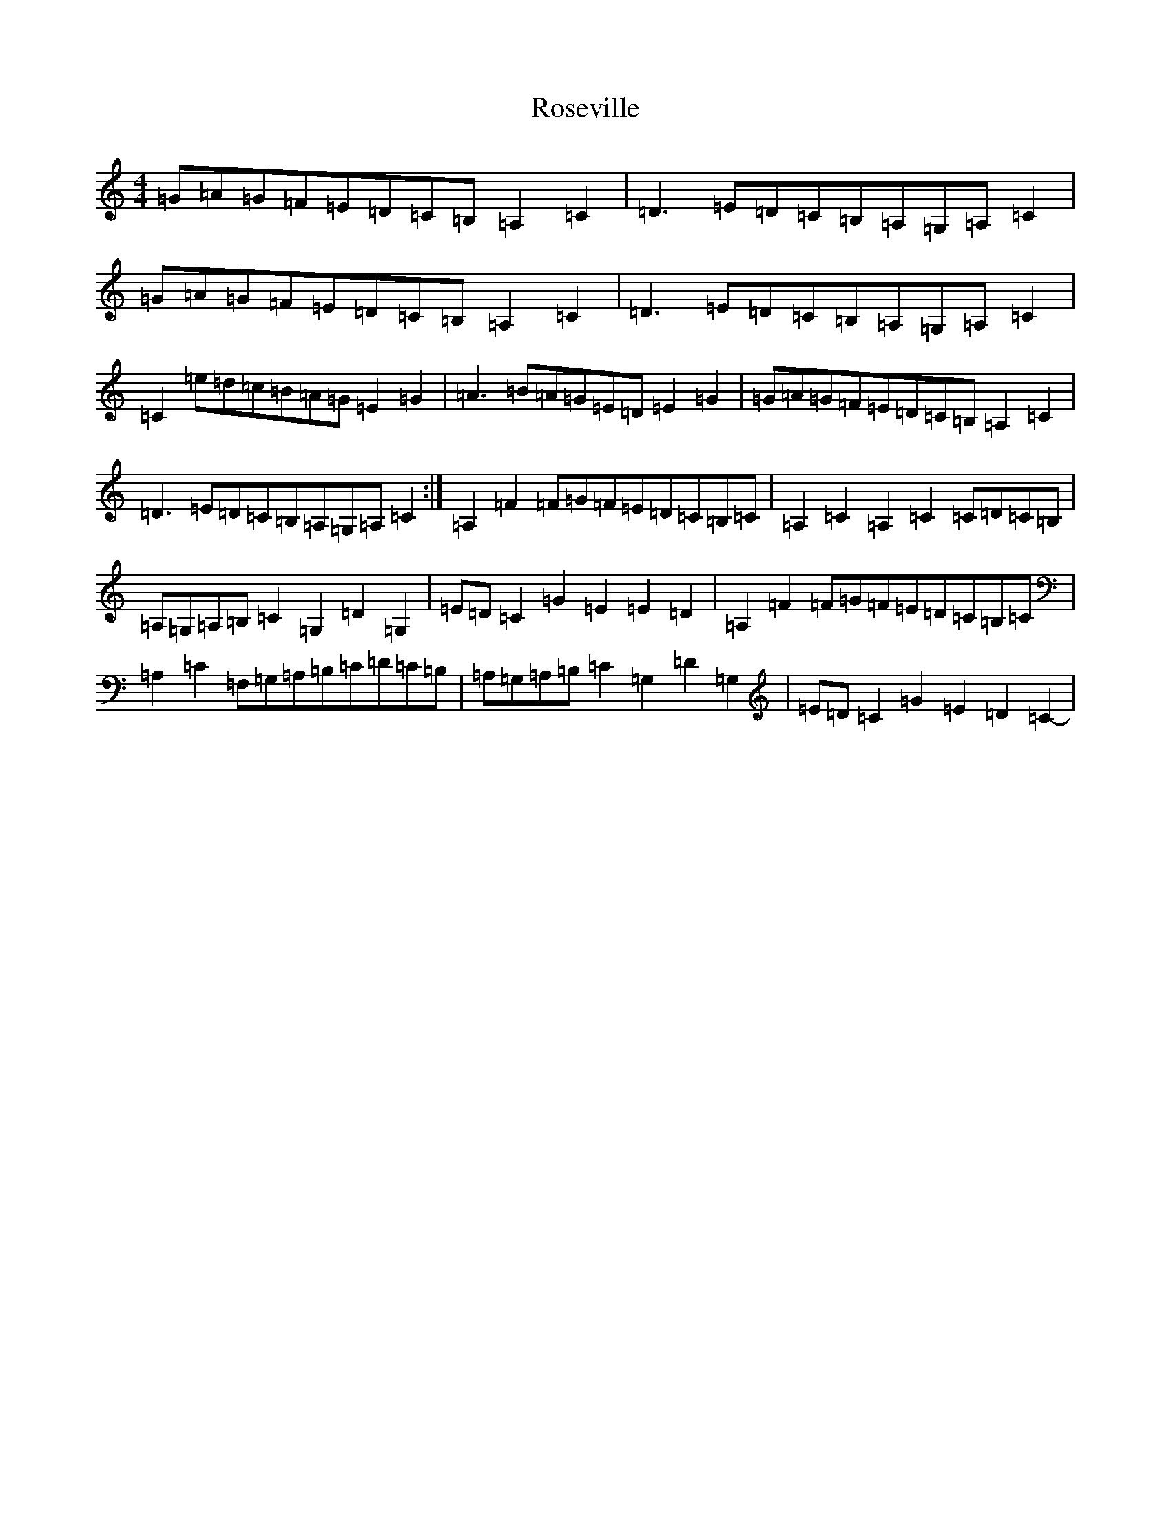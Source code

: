 X: 18571
T: Roseville
S: https://thesession.org/tunes/5050#setting17388
Z: G Major
R: reel
M: 4/4
L: 1/8
K: C Major
=G=A=G=F=E=D=C=B,=A,2=C2|=D3=E=D=C=B,=A,=G,=A,=C2|=G=A=G=F=E=D=C=B,=A,2=C2|=D3=E=D=C=B,=A,=G,=A,=C2|=C2=e=d=c=B=A=G=E2=G2|=A3=B=A=G=E=D=E2=G2|=G=A=G=F=E=D=C=B,=A,2=C2|=D3=E=D=C=B,=A,=G,=A,=C2:|=A,2=F2=F=G=F=E=D=C=B,=C|=A,2=C2=A,2=C2=C=D=C=B,|=A,=G,=A,=B,=C2=G,2=D2=G,2|=E=D=C2=G2=E2=E2=D2-|=A,2=F2=F=G=F=E=D=C=B,=C|=A,2=C2=F,=G,=A,=B,=C=D=C=B,|=A,=G,=A,=B,=C2=G,2=D2=G,2|=E=D=C2=G2=E2=D2=C2-|